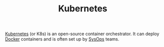 #+TITLE: Kubernetes

[[https://kubernetes.io][Kubernetes]] (or K8s) is an open-source container orchestrator. It can deploy [[file:docker.org][Docker]] containers and is often set up by [[file:sysops.org][SysOps]] teams.
